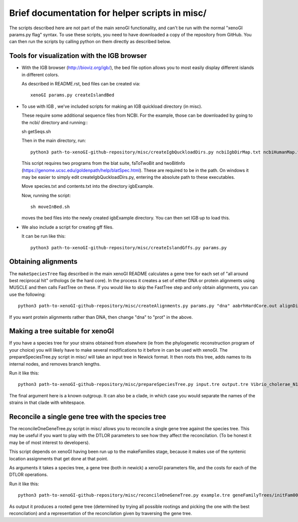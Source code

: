 ===============================================
Brief documentation for helper scripts in misc/
===============================================

The scripts described here are not part of the main xenoGI functionality, and can't be run with the normal "xenoGI params.py flag" syntax. To use these scripts, you need to have downloaded a copy of the repository from GitHub. You can then run the scripts by calling python on them directly as described below.


Tools for visualization with the IGB browser
--------------------------------------------

* With the IGB browser (http://bioviz.org/igb/), the bed file option allows you to most easily display different islands in different colors.

  As described in README.rst, bed files can be created via::

    xenoGI params.py createIslandBed
           
* To use with IGB , we've included scripts for making an IGB quickload directory (in misc).

  These require some additional sequence files from NCBI. For the example, those can be downloaded by going to the ncbi/ directory and running:::

  sh getSeqs.sh

  Then in the main directory, run::

    python3 path-to-xenoGI-github-repository/misc/createIgbQuckloadDirs.py ncbiIgbDirMap.txt ncbiHumanMap.txt ncbi/ igbExample

  This script requires two programs from the blat suite, faToTwoBit and twoBitInfo (https://genome.ucsc.edu/goldenpath/help/blatSpec.html). These are required to be in the path. On windows it may be easier to simply edit createIgbQuckloadDirs.py, entering the absolute path to these executables.

  Move species.txt and contents.txt into the directory igbExample.

  Now, running the script::

    sh moveInBed.sh

  moves the bed files into the newly created igbExample directory. You can then set IGB up to load this.

* We also include a script for creating gff files.

  It can be run like this::
    
    python3 path-to-xenoGI-github-repository/misc/createIslandGffs.py params.py


Obtaining alignments
--------------------

The ``makeSpeciesTree`` flag described in the main xenoGI README calculates a gene tree for each set of "all around best reciprocal hit" orthologs (ie the hard core). In the process it creates a set of either DNA or protein alignments using MUSCLE and then calls FastTree on these. If you would like to skip the FastTree step and only obtain alignments, you can use the following::

  python3 path-to-xenoGI-github-repository/misc/createAlignments.py params.py "dna" aabrhHardCore.out alignDir

If you want protein alignments rather than DNA, then change "dna" to "prot" in the above.
  
Making a tree suitable for xenoGI
---------------------------------

If you have a species tree for your strains obtained from elsewhere (ie from the phylogenetic reconstruction program of your choice) you will likely have to make several modifications to it before in can be used with xenoGI. The prepareSpeciesTree.py script in misc/ will take an input tree in Newick format. It then roots this tree, adds names to its internal nodes, and removes branch lengths.

Run it like this::

  python3 path-to-xenoGI-github-repository/misc/prepareSpeciesTree.py input.tre output.tre Vibrio_cholerae_N16961

The final argument here is a known outgroup. It can also be a clade, in which case you would separate the names of the strains in that clade with whitespace.


Reconcile a single gene tree with the species tree
--------------------------------------------------

The reconcileOneGeneTree.py script in misc/ allows you to reconcile a single gene tree against the species tree. This may be useful if you want to play with the DTLOR parameters to see how they affect the reconcilation. (To be honest it may be of most interest to developers).

This script depends on xenoGI having been run up to the makeFamilies stage, because it makes use of the syntenic location assignments that get done at that point.

As arguments it takes a species tree, a gene tree (both in newick) a xenoGI parameters file, and the costs for each of the DTLOR operations.

Run it like this::

  python3 path-to-xenoGI-github-repository/misc/reconcileOneGeneTree.py example.tre geneFamilyTrees/initFam001699.tre params.py 1 1 1 1 1

As output it produces a rooted gene tree (determined by trying all possible rootings and picking the one with the best reconcilation) and a representation of the reconcilation given by traversing the gene tree.
